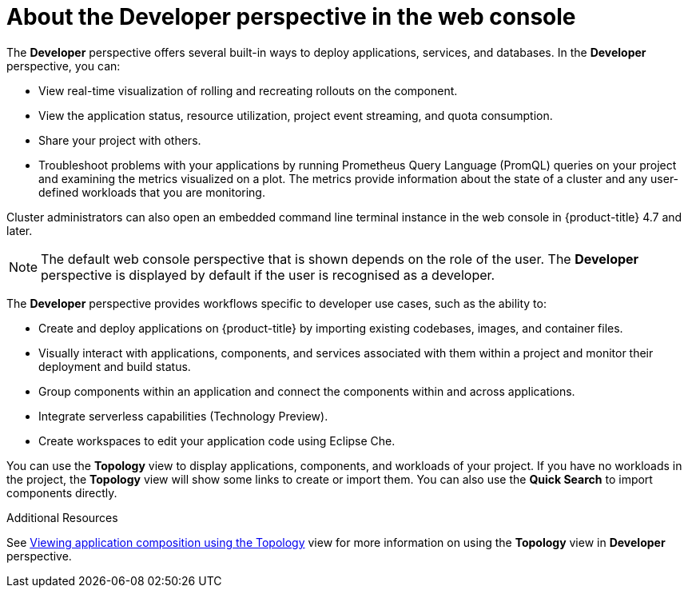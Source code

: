 // Module included in the following assemblies:
//
// web_console/web-console-overview.adoc

:_content-type: CONCEPT
[id="about-developer-perspective_{context}"]
= About the Developer perspective in the web console

The *Developer* perspective offers several built-in ways to deploy applications, services, and databases. In the *Developer* perspective, you can:

* View real-time visualization of rolling and recreating rollouts on the component.
* View the application status, resource utilization, project event streaming, and quota consumption.
* Share your project with others.
* Troubleshoot problems with your applications by running Prometheus Query Language (PromQL) queries on your project and examining the metrics visualized on a plot. The metrics provide information about the state of a cluster and any user-defined workloads that you are monitoring.

Cluster administrators can also open an embedded command line terminal instance in the web console in {product-title} 4.7 and later.

[NOTE]
====
The default web console perspective that is shown depends on the role of the user. The *Developer* perspective is displayed by default if the user is recognised as a developer.
====

The *Developer* perspective provides workflows specific to developer use cases, such as the ability to:

* Create and deploy applications on {product-title} by importing existing codebases, images, and container files.
* Visually interact with applications, components, and services associated with them within a project and monitor their deployment and build status.
* Group components within an application and connect the components within and across applications.
* Integrate serverless capabilities (Technology Preview).
* Create workspaces to edit your application code using Eclipse Che.

You can use the *Topology* view to display applications, components, and workloads of your project. If you have no workloads in the project, the *Topology* view will show some links to create or import them. You can also use the *Quick Search* to import components directly.

.Additional Resources
See link:https://docs.openshift.com/container-platform/4.11/applications/odc-viewing-application-composition-using-topology-view.html[Viewing application composition using the Topology] view for more information on using the *Topology* view in *Developer* perspective.
